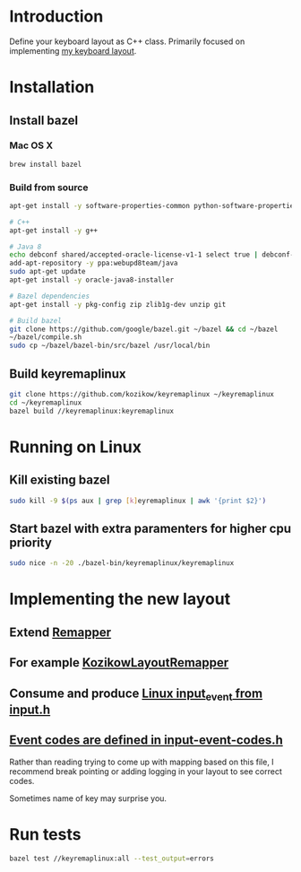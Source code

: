 * Introduction
Define your keyboard layout as C++ class.
Primarily focused on implementing [[https://kozikow.wordpress.com/2013/11/15/the-only-alternative-keyboard-layout-youll-ever-need-as-a-programmer/][my keyboard layout]].
* Installation
** Install bazel
*** Mac OS X
#+BEGIN_SRC bash
  brew install bazel
#+END_SRC
*** Build from source
#+BEGIN_SRC bash
  apt-get install -y software-properties-common python-software-properties

  # C++
  apt-get install -y g++

  # Java 8
  echo debconf shared/accepted-oracle-license-v1-1 select true | debconf-set-selections
  add-apt-repository -y ppa:webupd8team/java
  sudo apt-get update
  apt-get install -y oracle-java8-installer

  # Bazel dependencies
  apt-get install -y pkg-config zip zlib1g-dev unzip git

  # Build bazel
  git clone https://github.com/google/bazel.git ~/bazel && cd ~/bazel
  ~/bazel/compile.sh
  sudo cp ~/bazel/bazel-bin/src/bazel /usr/local/bin
#+END_SRC
** Build keyremaplinux
#+BEGIN_SRC bash
  git clone https://github.com/kozikow/keyremaplinux ~/keyremaplinux
  cd ~/keyremaplinux
  bazel build //keyremaplinux:keyremaplinux
#+END_SRC
* Running on Linux
** Kill existing bazel
#+BEGIN_SRC bash
  sudo kill -9 $(ps aux | grep [k]eyremaplinux | awk '{print $2}')
#+END_SRC
** Start bazel with extra paramenters for higher cpu priority
#+BEGIN_SRC bash
  sudo nice -n -20 ./bazel-bin/keyremaplinux/keyremaplinux 
#+END_SRC
* Implementing the new layout
** Extend [[https://github.com/kozikow/keyremaplinux/blob/master/keyremaplinux/remapper/remapper.h][Remapper]]
** For example [[https://github.com/kozikow/keyremaplinux/blob/master/keyremaplinux/remapper/kozikow_layout_remapper.h][KozikowLayoutRemapper]]
** Consume and produce [[https://github.com/torvalds/linux/blob/master/include/uapi/linux/input.h#L25][Linux input_event from input.h]]
** [[https://github.com/torvalds/linux/blob/master/include/uapi/linux/input-event-codes.h][Event codes are defined in input-event-codes.h]]
Rather than reading trying to come up with mapping based on this file,
I recommend break pointing or adding logging in your layout to see correct codes.

Sometimes name of key may surprise you.
* Run tests
#+BEGIN_SRC bash
  bazel test //keyremaplinux:all --test_output=errors
#+END_SRC

